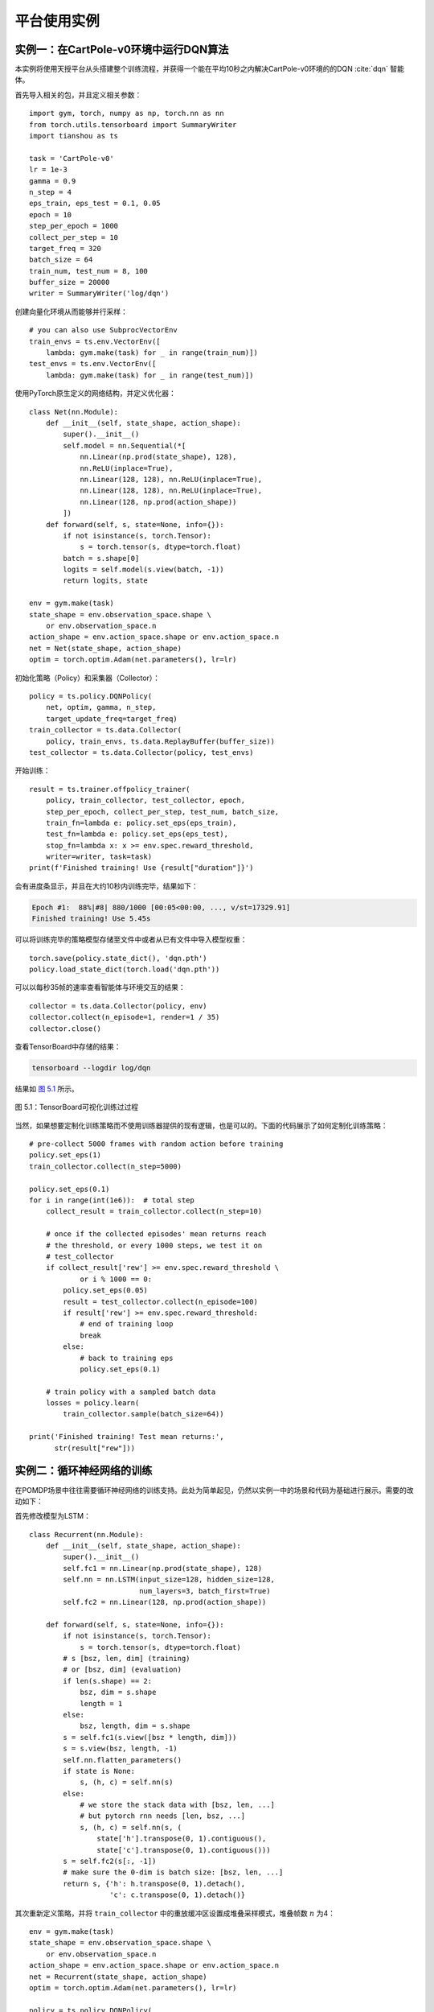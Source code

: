 .. _example:

平台使用实例
============

实例一：在CartPole-v0环境中运行DQN算法
--------------------------------------

本实例将使用天授平台从头搭建整个训练流程，并获得一个能在平均10秒之内解决CartPole-v0环境的的DQN :cite:`dqn` 智能体。

首先导入相关的包，并且定义相关参数：

::

    import gym, torch, numpy as np, torch.nn as nn
    from torch.utils.tensorboard import SummaryWriter
    import tianshou as ts

    task = 'CartPole-v0'
    lr = 1e-3
    gamma = 0.9
    n_step = 4
    eps_train, eps_test = 0.1, 0.05
    epoch = 10
    step_per_epoch = 1000
    collect_per_step = 10
    target_freq = 320
    batch_size = 64
    train_num, test_num = 8, 100
    buffer_size = 20000
    writer = SummaryWriter('log/dqn')

创建向量化环境从而能够并行采样：

::

    # you can also use SubprocVectorEnv
    train_envs = ts.env.VectorEnv([
        lambda: gym.make(task) for _ in range(train_num)])
    test_envs = ts.env.VectorEnv([
        lambda: gym.make(task) for _ in range(test_num)])

使用PyTorch原生定义的网络结构，并定义优化器：

::

    class Net(nn.Module):
        def __init__(self, state_shape, action_shape):
            super().__init__()
            self.model = nn.Sequential(*[
                nn.Linear(np.prod(state_shape), 128),
                nn.ReLU(inplace=True),
                nn.Linear(128, 128), nn.ReLU(inplace=True),
                nn.Linear(128, 128), nn.ReLU(inplace=True),
                nn.Linear(128, np.prod(action_shape))
            ])
        def forward(self, s, state=None, info={}):
            if not isinstance(s, torch.Tensor):
                s = torch.tensor(s, dtype=torch.float)
            batch = s.shape[0]
            logits = self.model(s.view(batch, -1))
            return logits, state

    env = gym.make(task)
    state_shape = env.observation_space.shape \
        or env.observation_space.n
    action_shape = env.action_space.shape or env.action_space.n
    net = Net(state_shape, action_shape)
    optim = torch.optim.Adam(net.parameters(), lr=lr)

初始化策略（Policy）和采集器（Collector）：

::

    policy = ts.policy.DQNPolicy(
        net, optim, gamma, n_step,
        target_update_freq=target_freq)
    train_collector = ts.data.Collector(
        policy, train_envs, ts.data.ReplayBuffer(buffer_size))
    test_collector = ts.data.Collector(policy, test_envs)

开始训练：

::

    result = ts.trainer.offpolicy_trainer(
        policy, train_collector, test_collector, epoch, 
        step_per_epoch, collect_per_step, test_num, batch_size, 
        train_fn=lambda e: policy.set_eps(eps_train),
        test_fn=lambda e: policy.set_eps(eps_test),
        stop_fn=lambda x: x >= env.spec.reward_threshold, 
        writer=writer, task=task)
    print(f'Finished training! Use {result["duration"]}')

会有进度条显示，并且在大约10秒内训练完毕，结果如下：

.. code:: bash

    Epoch #1:  88%|#8| 880/1000 [00:05<00:00, ..., v/st=17329.91]
    Finished training! Use 5.45s

可以将训练完毕的策略模型存储至文件中或者从已有文件中导入模型权重：

::

    torch.save(policy.state_dict(), 'dqn.pth')
    policy.load_state_dict(torch.load('dqn.pth'))

可以以每秒35帧的速率查看智能体与环境交互的结果：

::

    collector = ts.data.Collector(policy, env)
    collector.collect(n_episode=1, render=1 / 35)
    collector.close()

查看TensorBoard中存储的结果：

.. code:: bash

    tensorboard --logdir log/dqn

结果如 `图 5.1`_ 所示。

.. figure:: /_static/images/tfb.png
   :scale: 100%
   :name: fig-tfb
   :align: center

   图 5.1：TensorBoard可视化训练过过程

.. _图 5.1: #fig-tfb

当然，如果想要定制化训练策略而不使用训练器提供的现有逻辑，也是可以的。下面的代码展示了如何定制化训练策略：

::

    # pre-collect 5000 frames with random action before training
    policy.set_eps(1)
    train_collector.collect(n_step=5000)

    policy.set_eps(0.1)
    for i in range(int(1e6)):  # total step
        collect_result = train_collector.collect(n_step=10)

        # once if the collected episodes' mean returns reach
        # the threshold, or every 1000 steps, we test it on 
        # test_collector
        if collect_result['rew'] >= env.spec.reward_threshold \ 
                or i % 1000 == 0:
            policy.set_eps(0.05)
            result = test_collector.collect(n_episode=100)
            if result['rew'] >= env.spec.reward_threshold:
                # end of training loop
                break
            else:
                # back to training eps
                policy.set_eps(0.1)

        # train policy with a sampled batch data
        losses = policy.learn(
            train_collector.sample(batch_size=64))

    print('Finished training! Test mean returns:', 
          str(result["rew"]))

实例二：循环神经网络的训练
--------------------------

在POMDP场景中往往需要循环神经网络的训练支持。此处为简单起见，仍然以实例一中的场景和代码为基础进行展示。需要的改动如下：

首先修改模型为LSTM：

::

    class Recurrent(nn.Module):
        def __init__(self, state_shape, action_shape):
            super().__init__()
            self.fc1 = nn.Linear(np.prod(state_shape), 128)
            self.nn = nn.LSTM(input_size=128, hidden_size=128,
                              num_layers=3, batch_first=True)
            self.fc2 = nn.Linear(128, np.prod(action_shape))

        def forward(self, s, state=None, info={}):
            if not isinstance(s, torch.Tensor):
                s = torch.tensor(s, dtype=torch.float)
            # s [bsz, len, dim] (training)
            # or [bsz, dim] (evaluation)
            if len(s.shape) == 2:
                bsz, dim = s.shape
                length = 1 
            else:
                bsz, length, dim = s.shape
            s = self.fc1(s.view([bsz * length, dim]))
            s = s.view(bsz, length, -1) 
            self.nn.flatten_parameters()
            if state is None:
                s, (h, c) = self.nn(s)
            else:
                # we store the stack data with [bsz, len, ...]
                # but pytorch rnn needs [len, bsz, ...]
                s, (h, c) = self.nn(s, (
                    state['h'].transpose(0, 1).contiguous(),
                    state['c'].transpose(0, 1).contiguous()))
            s = self.fc2(s[:, -1])
            # make sure the 0-dim is batch size: [bsz, len, ...]
            return s, {'h': h.transpose(0, 1).detach(),
                       'c': c.transpose(0, 1).detach()}

其次重新定义策略，并将 ``train_collector``
中的重放缓冲区设置成堆叠采样模式，堆叠帧数 :math:`n` 为4：

::

    env = gym.make(task)
    state_shape = env.observation_space.shape \
        or env.observation_space.n
    action_shape = env.action_space.shape or env.action_space.n
    net = Recurrent(state_shape, action_shape)
    optim = torch.optim.Adam(net.parameters(), lr=lr)

    policy = ts.policy.DQNPolicy(
        net, optim, gamma, n_step,
        target_update_freq=target_freq)
    train_collector = ts.data.Collector(
        policy, train_envs,
        ts.data.ReplayBuffer(buffer_size, stack_num=4))
    test_collector = ts.data.Collector(policy, test_envs)

即可使用实例一中的代码进行正常训练，结果如下：

::

    Epoch #1:  83%|#4| 831/1000 [00:19<00:03, ..., v/st=13832.13]
    Finished training! Use 19.63s

实例三：多模态任务训练
----------------------

在像机器人抓取之类的任务中，智能体会获取多模态的观测值。天授完整保留了多模态观测值的数据结构，以数据组的形式给出，并且能方便地支持分片操作。以Gym环境中的“FetchReach-v1”为例，每次返回的观测值是一个字典，包含三个元素“observation”、“achieved\_goal”和“desired\_goal”。

在实例一代码的基础上进行修改：

::

    task = 'FetchReach-v1'
    train_envs = ts.env.VectorEnv([
        lambda: gym.make(task) for _ in range(train_num)]) 
    test_envs = ts.env.VectorEnv([
        lambda: gym.make(task) for _ in range(test_num)])

    class Net(nn.Module):
        def __init__(self, state_shape, action_shape):
            super().__init__()
            self.model = nn.Sequential(*[
                nn.Linear(np.prod(state_shape), 128),
                nn.ReLU(inplace=True),
                nn.Linear(128, 128), nn.ReLU(inplace=True),
                nn.Linear(128, 128), nn.ReLU(inplace=True),
                nn.Linear(128, np.prod(action_shape))
            ])
        def forward(self, s, state=None, info={}):
            o = s.observation
            # s.achieved_goal, s.desired_goal are also available
            if not isinstance(o, torch.Tensor):
                o = torch.tensor(o, dtype=torch.float)
            batch = o.shape[0]
            logits = self.model(o.view(batch, -1))
            return logits, state

    env = gym.make(task)
    env.spec.reward_threshold = 1e10
    state_shape = env.observation_space.spaces['observation']
    state_shape = state_shape.shape
    action_shape = env.action_space.shape
    net = Net(state_shape, action_shape)
    optim = torch.optim.Adam(net.parameters(), lr=lr)

剩下的代码与实例一一致，可以直接运行。通过对比可以看出，只需改动神经网络中
``forward`` 函数的 :math:`s` 参数的处理即可。
